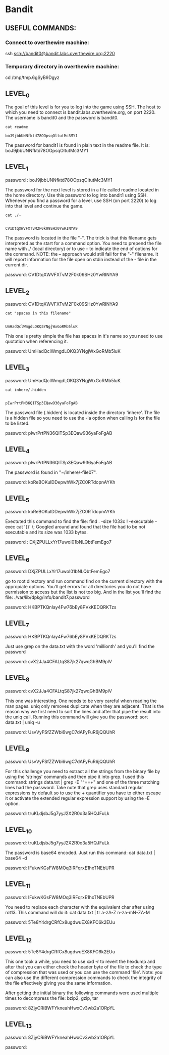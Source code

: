 
* Bandit
  :PROPERTIES:
  :header-args: :session bandit
  :header-args+: :dir /ssh:bandit0@bandit.labs.overthewire.org#2220:~
  :header-args+: :results output
  :END:

** USEFUL COMMANDS:
*** Connect to overthewire machine: 
    ssh ssh://bandit0@bandit.labs.overthewire.org:2220
*** Temporary directory in overthewire machine:
    cd /tmp/tmp.6gSyB9Dgyz

** LEVEL_0
   The goal of this level is for you to log into the game using SSH.
   The host to which you need to connect is bandit.labs.overthewire.org, on port 2220.
   The username is bandit0 and the password is bandit0.
   
  #+HEADER: :session bandit0
  #+HEADER: :dir /ssh:bandit0@bandit.labs.overthewire.org#2220:~
  #+HEADER: :results output
  #+BEGIN_SRC shell
  cat readme
  #+END_SRC

  #+RESULTS:
  : boJ9jbbUNNfktd78OOpsqOltutMc3MY1

  The password for bandit1 is found in plain text in the readme file.
  It is: boJ9jbbUNNfktd78OOpsqOltutMc3MY1


** LEVEL_1
   password : boJ9jbbUNNfktd78OOpsqOltutMc3MY1   

   The password for the next level is stored in a file called readme located in
   the home directory.
   Use this password to log into bandit1 using SSH. Whenever you find a password 
   for a level, use SSH (on port 2220) to log into that level and continue the game.

   #+HEADER: :session bandit1
   #+HEADER: :dir /ssh:bandit1@bandit.labs.overthewire.org#2220:~
   #+HEADER: :results output
   #+BEGIN_SRC shell
   cat ./-
   #+END_SRC

   #+RESULTS:
   : 
   : CV1DtqXWVFXTvM2F0k09SHz0YwRINYA9
   
   The password is located in the file "-".
   The trick is that this filename gets interpreted as the start for a command option.
   You need to prepend the file name with ./ (local directory) or to use --
   to indicate the end of options for the command. 
   NOTE: the -- approach would still fail for the "-" filename. It will report
   information for the file open on stdin instead of the - file in the current dir.

   password: CV1DtqXWVFXTvM2F0k09SHz0YwRINYA9

** LEVEL_2
   password: CV1DtqXWVFXTvM2F0k09SHz0YwRINYA9
   
   #+HEADER: :session bandit2
   #+HEADER: :dir /ssh:bandit2@bandit.labs.overthewire.org#2220:~
   #+HEADER: :results output
   #+BEGIN_SRC shell
   cat "spaces in this filename"
   #+END_SRC

   #+RESULTS:
   : 
   : UmHadQclWmgdLOKQ3YNgjWxGoRMb5luK

   This one is pretty simple the file has spaces in it's name so you need to
   use quotation when referencing it.

   password: UmHadQclWmgdLOKQ3YNgjWxGoRMb5luK

** LEVEL_3
   password: UmHadQclWmgdLOKQ3YNgjWxGoRMb5luK
   
   #+HEADER: :session bandit3
   #+HEADER: :dir /ssh:bandit3@bandit.labs.overthewire.org#2220:~
   #+HEADER: :results output
   #+BEGIN_SRC shell
   cat inhere/.hidden 
   #+END_SRC

   #+RESULTS:
   : 
   : pIwrPrtPN36QITSp3EQaw936yaFoFgAB

   The password file (.hidden) is located inside the directory 'inhere'.
   The file is a hidden file so you need to use the -la option when calling
   ls for the file to be listed.

   password: pIwrPrtPN36QITSp3EQaw936yaFoFgAB

** LEVEL_4
   password: pIwrPrtPN36QITSp3EQaw936yaFoFgAB

   The password is found in "~/inhere/-file07".

   password: koReBOKuIDDepwhWk7jZC0RTdopnAYKh

** LEVEL_5
   password: koReBOKuIDDepwhWk7jZC0RTdopnAYKh

   Exectuted this command to find the file:
   find . -size 1033c ! -executable -exec cat '{}' \;
   Googled around and found that the file had to be not executable and its size was 1033 bytes.

   password : DXjZPULLxYr17uwoI01bNLQbtFemEgo7

   
** LEVEL_6
   password: DXjZPULLxYr17uwoI01bNLQbtFemEgo7

   go to root directory and run command find on the current 
   directory with the appropiate options.
   You'll get errors for all directories you do not have permission
   to access but the list is not too big. And in the list you'll find
   the file:
   ./var/lib/dpkg/info/bandit7.password

   password: HKBPTKQnIay4Fw76bEy8PVxKEDQRKTzs


** LEVEL_7
   password: HKBPTKQnIay4Fw76bEy8PVxKEDQRKTzs

   Just use grep on the data.txt with the word 'millionth' and you'll find the password
   
   password: cvX2JJa4CFALtqS87jk27qwqGhBM9plV

** LEVEL_8
   password: cvX2JJa4CFALtqS87jk27qwqGhBM9plV

   This one was interesting. One needs to be very careful when reading the man pages.
   uniq only removes duplicate when they are adjacent. That is the reason why we first
   need to sort the lines and after that pipe the result into the uniq call.
   Running this command will give you the password:
   sort data.txt | uniq -u

   password: UsvVyFSfZZWbi6wgC7dAFyFuR6jQQUhR

** LEVEL_9
   password: UsvVyFSfZZWbi6wgC7dAFyFuR6jQQUhR

   For this challenge you need to extract all the strings from the binary file by
   using the 'strings' commands and then pipe it into grep.
   I used this command:   strings data.txt | grep -E "^==+"
   and one of the three matching lines had the password.
   Take note that grep uses standard regular expressions by default so to use
   the + quantifier you have to either escape it or activate the extended regular
   expression support by using the -E option.

   password: truKLdjsbJ5g7yyJ2X2R0o3a5HQJFuLk

** LEVEL_10
   password: truKLdjsbJ5g7yyJ2X2R0o3a5HQJFuLk

   The password is base64 encoded. Just run this command:
   cat data.txt | base64 -d

   password: IFukwKGsFW8MOq3IRFqrxE1hxTNEbUPR

** LEVEL_11
   password: IFukwKGsFW8MOq3IRFqrxE1hxTNEbUPR

   You need to replace each character with the equivalent char after using rot13.
   This command will do it:
   cat data.txt | tr a-zA-Z n-za-mN-ZA-M

   password: 5Te8Y4drgCRfCx8ugdwuEX8KFC6k2EUu

** LEVEL_12
   password: 5Te8Y4drgCRfCx8ugdwuEX8KFC6k2EUu

   This one took a while, you need to use xxd -r to revert the hexdump and
   after that you can either check the header byte of the file to check the
   type of compression that was used or you can use the command 'file'.
   Note: 
   you can also use the different compression commands to check the integrity of
   the file effectively giving you the same information.

   After getting the initial binary the following commands were used multiple
   times to decompress the file: bzip2, gzip, tar

   password: 8ZjyCRiBWFYkneahHwxCv3wb2a1ORpYL

** LEVEL_13
   password: 8ZjyCRiBWFYkneahHwxCv3wb2a1ORpYL

   password: 
